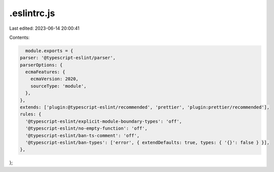 .eslintrc.js
============

Last edited: 2023-06-14 20:00:41

Contents:

.. code-block:: js

    module.exports = {
  parser: '@typescript-eslint/parser',
  parserOptions: {
    ecmaFeatures: {
      ecmaVersion: 2020,
      sourceType: 'module',
    },
  },
  extends: ['plugin:@typescript-eslint/recommended', 'prettier', 'plugin:prettier/recommended'],
  rules: {
    '@typescript-eslint/explicit-module-boundary-types': 'off',
    '@typescript-eslint/no-empty-function': 'off',
    '@typescript-eslint/ban-ts-comment': 'off',
    '@typescript-eslint/ban-types': ['error', { extendDefaults: true, types: { '{}': false } }],
  },
};


